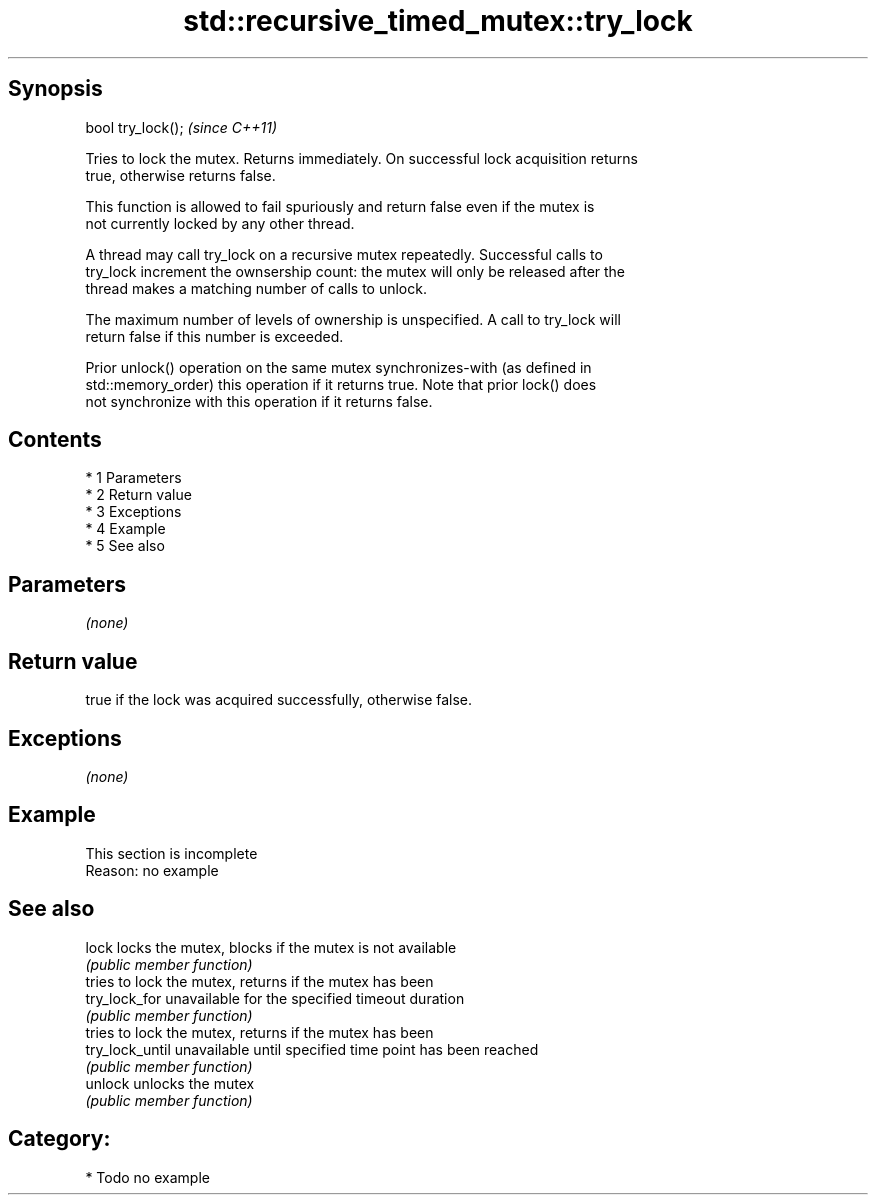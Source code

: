 .TH std::recursive_timed_mutex::try_lock 3 "Apr 19 2014" "1.0.0" "C++ Standard Libary"
.SH Synopsis
   bool try_lock();  \fI(since C++11)\fP

   Tries to lock the mutex. Returns immediately. On successful lock acquisition returns
   true, otherwise returns false.

   This function is allowed to fail spuriously and return false even if the mutex is
   not currently locked by any other thread.

   A thread may call try_lock on a recursive mutex repeatedly. Successful calls to
   try_lock increment the ownsership count: the mutex will only be released after the
   thread makes a matching number of calls to unlock.

   The maximum number of levels of ownership is unspecified. A call to try_lock will
   return false if this number is exceeded.

   Prior unlock() operation on the same mutex synchronizes-with (as defined in
   std::memory_order) this operation if it returns true. Note that prior lock() does
   not synchronize with this operation if it returns false.

.SH Contents

     * 1 Parameters
     * 2 Return value
     * 3 Exceptions
     * 4 Example
     * 5 See also

.SH Parameters

   \fI(none)\fP

.SH Return value

   true if the lock was acquired successfully, otherwise false.

.SH Exceptions

   \fI(none)\fP

.SH Example

    This section is incomplete
    Reason: no example

.SH See also

   lock           locks the mutex, blocks if the mutex is not available
                  \fI(public member function)\fP
                  tries to lock the mutex, returns if the mutex has been
   try_lock_for   unavailable for the specified timeout duration
                  \fI(public member function)\fP
                  tries to lock the mutex, returns if the mutex has been
   try_lock_until unavailable until specified time point has been reached
                  \fI(public member function)\fP
   unlock         unlocks the mutex
                  \fI(public member function)\fP

.SH Category:

     * Todo no example
